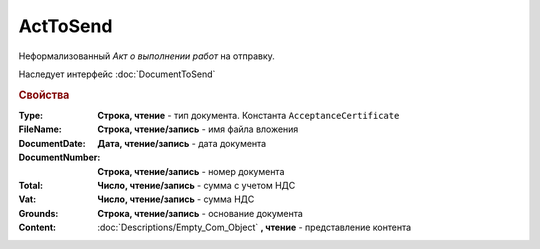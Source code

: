 ﻿ActToSend
=========

Неформализованный *Акт о выполнении работ* на отправку.

Наследует интерфейс :doc:`DocumentToSend`

.. versionadded:: 5.5.0

.. deprecated:: 5.27.0
    Используйте :doc:`CustomDocumentToSend`, создаваемый в :doc:`PackageSendTask2`


.. rubric:: Свойства

:Type:
    **Строка, чтение** - тип документа. Константа ``AcceptanceCertificate``

:FileName:
    **Строка, чтение/запись** - имя файла вложения

:DocumentDate:
    **Дата, чтение/запись** - дата документа

:DocumentNumber:
    **Строка, чтение/запись** - номер документа

:Total:
    **Число, чтение/запись** - сумма с учетом НДС

:Vat:
    **Число, чтение/запись** - сумма НДС

:Grounds:
    **Строка, чтение/запись** - основание документа

:Content:
    :doc:`Descriptions/Empty_Com_Object` **, чтение** - представление контента
